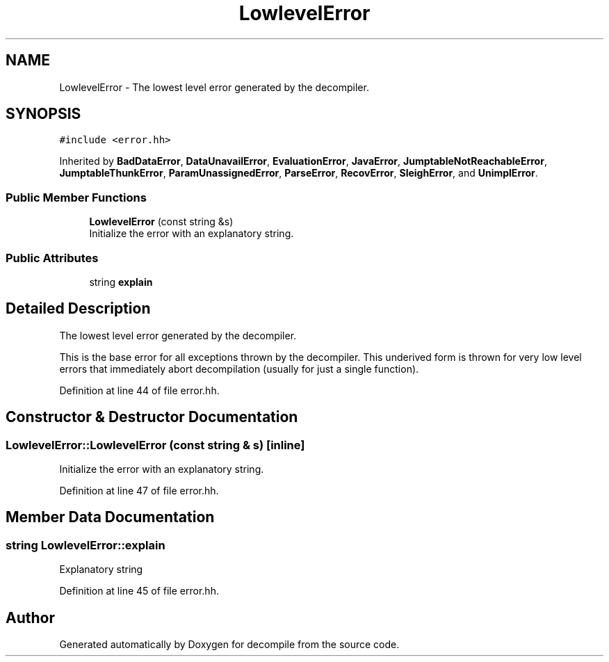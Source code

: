 .TH "LowlevelError" 3 "Sun Apr 14 2019" "decompile" \" -*- nroff -*-
.ad l
.nh
.SH NAME
LowlevelError \- The lowest level error generated by the decompiler\&.  

.SH SYNOPSIS
.br
.PP
.PP
\fC#include <error\&.hh>\fP
.PP
Inherited by \fBBadDataError\fP, \fBDataUnavailError\fP, \fBEvaluationError\fP, \fBJavaError\fP, \fBJumptableNotReachableError\fP, \fBJumptableThunkError\fP, \fBParamUnassignedError\fP, \fBParseError\fP, \fBRecovError\fP, \fBSleighError\fP, and \fBUnimplError\fP\&.
.SS "Public Member Functions"

.in +1c
.ti -1c
.RI "\fBLowlevelError\fP (const string &s)"
.br
.RI "Initialize the error with an explanatory string\&. "
.in -1c
.SS "Public Attributes"

.in +1c
.ti -1c
.RI "string \fBexplain\fP"
.br
.in -1c
.SH "Detailed Description"
.PP 
The lowest level error generated by the decompiler\&. 

This is the base error for all exceptions thrown by the decompiler\&. This underived form is thrown for very low level errors that immediately abort decompilation (usually for just a single function)\&. 
.PP
Definition at line 44 of file error\&.hh\&.
.SH "Constructor & Destructor Documentation"
.PP 
.SS "LowlevelError::LowlevelError (const string & s)\fC [inline]\fP"

.PP
Initialize the error with an explanatory string\&. 
.PP
Definition at line 47 of file error\&.hh\&.
.SH "Member Data Documentation"
.PP 
.SS "string LowlevelError::explain"
Explanatory string 
.PP
Definition at line 45 of file error\&.hh\&.

.SH "Author"
.PP 
Generated automatically by Doxygen for decompile from the source code\&.
